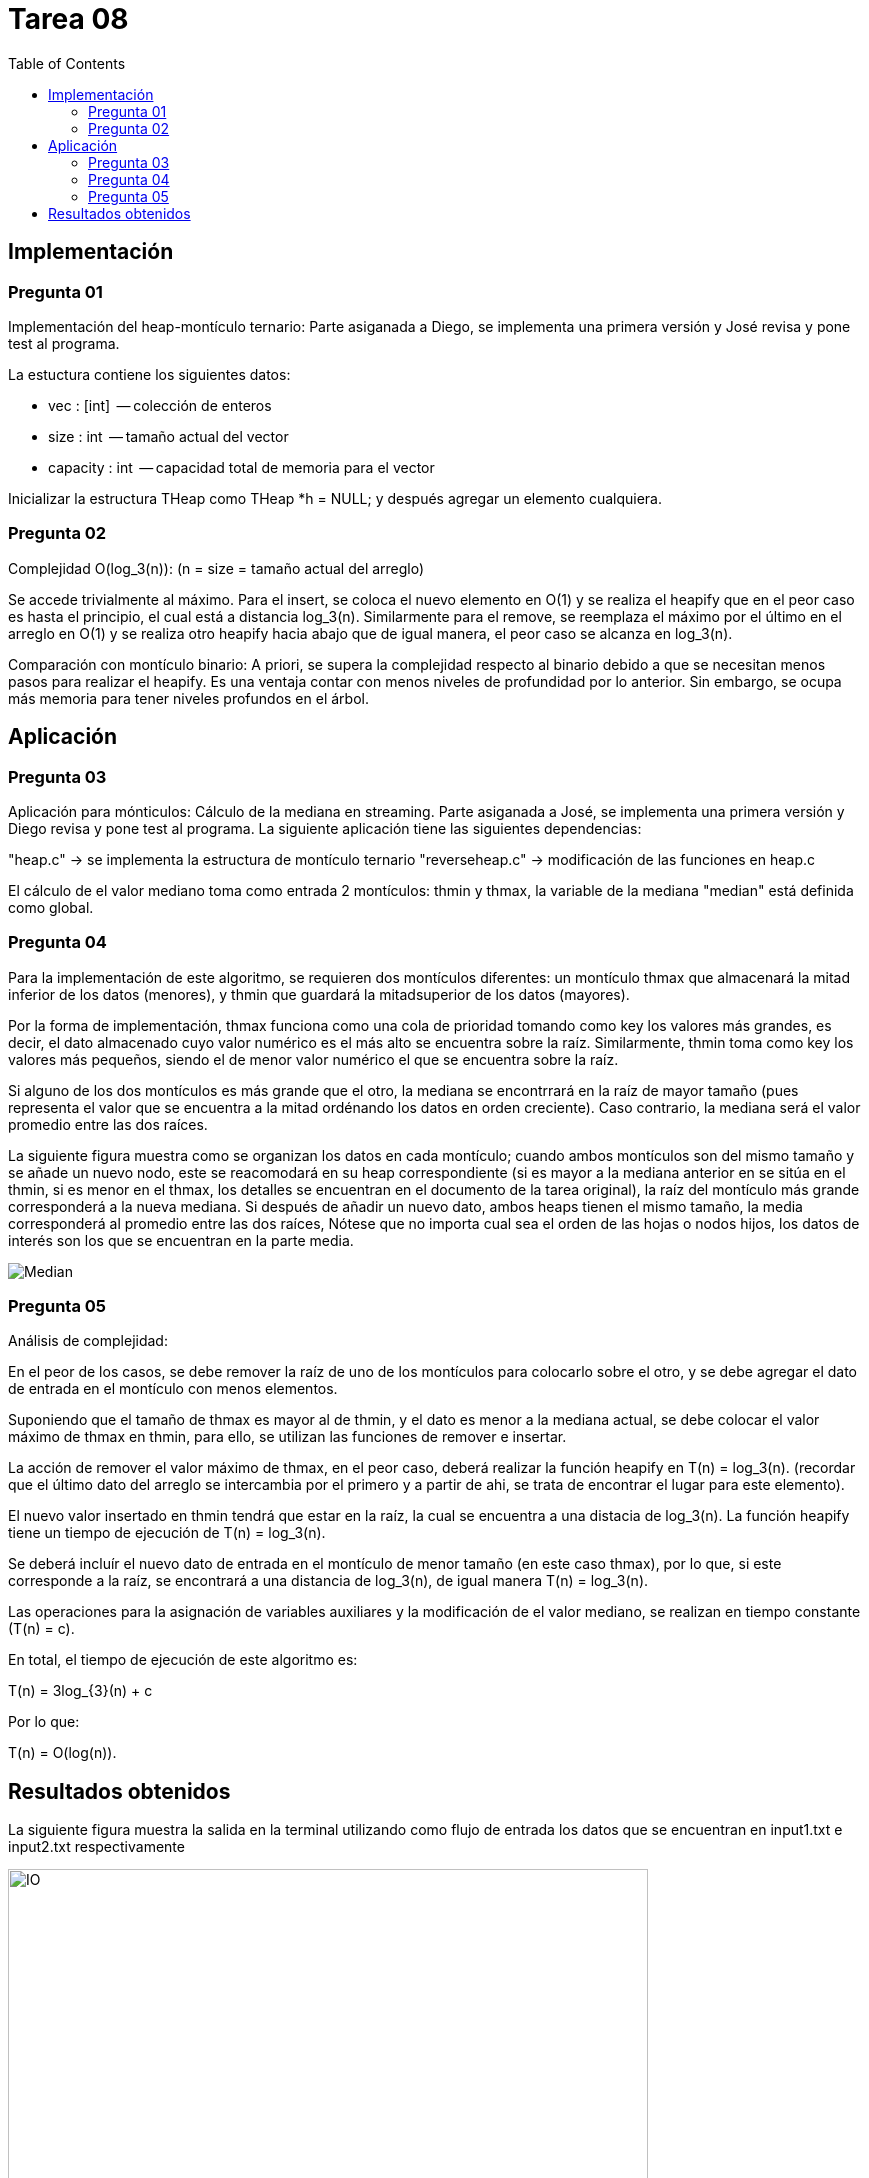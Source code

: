 = Tarea 08
:toc:

== Implementación 

=== Pregunta 01
Implementación del heap-montículo ternario:
Parte asiganada a Diego, se implementa una primera versión y José revisa y pone test al programa.

La estuctura contiene los siguientes datos:

 * vec      : [int]    -- colección de enteros
 * size     : int      -- tamaño actual del vector
 * capacity : int      -- capacidad total de memoria para el vector

Inicializar la estructura THeap como THeap *h = NULL; y después 
agregar un elemento cualquiera.

=== Pregunta 02
Complejidad O(log_3(n)): (n = size = tamaño actual del arreglo)

Se accede trivialmente al máximo. Para el insert, se coloca el
nuevo elemento en O(1) y se realiza el heapify que en el peor 
caso es hasta el principio, el cual está a distancia log_3(n).
Similarmente para el remove, se reemplaza el máximo por el 
último en el arreglo en O(1) y se realiza otro heapify hacia
abajo que de igual manera, el peor caso se alcanza en log_3(n).

Comparación con montículo binario:
A priori, se supera la complejidad respecto al binario debido a 
que se necesitan menos pasos para realizar el heapify. Es una 
ventaja contar con menos niveles de profundidad por lo anterior.
Sin embargo, se ocupa más memoria para tener niveles profundos 
en el árbol.

== Aplicación 

=== Pregunta 03
Aplicación para mónticulos: Cálculo de la mediana en streaming.
Parte asiganada a José, se implementa una primera versión y Diego revisa y pone test al programa.
La siguiente aplicación tiene las siguientes dependencias:

"heap.c" -> se implementa la estructura de montículo ternario
"reverseheap.c" -> modificación de las funciones en heap.c

El cálculo de el valor mediano toma como entrada 2 montículos:
thmin y thmax, la variable de la mediana "median" está definida
como global.

=== Pregunta 04
Para la implementación de este algoritmo, se requieren dos montículos diferentes: 
un montículo thmax que almacenará la mitad inferior de los datos (menores), y thmin
que guardará la mitadsuperior de los datos (mayores).

Por la forma de implementación, thmax funciona como una cola de prioridad tomando
como key los valores más grandes, es decir, el dato almacenado cuyo valor numérico es 
el más alto se encuentra sobre la raíz. Similarmente, thmin toma como key los valores 
más pequeños, siendo el de menor valor numérico el que se encuentra sobre la raíz.

Si alguno de los dos montículos es más grande que el otro, la mediana se encontrrará 
en la raíz de mayor tamaño (pues representa el valor que se encuentra a la mitad ordénando
los datos en orden creciente). Caso contrario, la mediana será el valor promedio entre las dos raíces.

La siguiente figura muestra como se organizan los datos en cada montículo; cuando ambos montículos 
son del mismo tamaño y se añade un nuevo nodo, este se reacomodará en su heap correspondiente
(si es mayor a la mediana anterior en se sitúa en el thmin, si es menor en el thmax, los 
detalles se encuentran en el documento de la tarea original), la raíz del montículo más grande 
corresponderá a la nueva mediana.  Si después de añadir un nuevo dato, ambos heaps tienen el mismo tamaño, 
la media corresponderá al promedio entre las dos raíces, Nótese que no importa cual sea el 
orden de las hojas o nodos hijos, los datos de interés son los que se encuentran en la parte media.

[align=center]
image::imgs/median.png[Median]

=== Pregunta 05
Análisis de complejidad:

En el peor de los casos, se debe remover la raíz de uno de los 
montículos para colocarlo sobre el otro, y se debe agregar el 
dato de entrada en el montículo con menos elementos.
 
Suponiendo que el tamaño de thmax es mayor al de thmin,
y el dato es menor a la mediana actual, se debe colocar el valor
máximo de thmax en thmin, para ello, se utilizan las funciones de
remover e insertar.

La acción de remover el valor máximo de thmax, en el peor caso,
deberá realizar la función heapify en T(n) = log_3(n). 
(recordar que el último dato del arreglo se intercambia por el primero
y a partir de ahi, se trata de encontrar el lugar para este elemento).

El nuevo valor insertado en thmin tendrá que estar en la raíz,
la cual se encuentra a una distacia  de log_3(n). La función heapify 
tiene un tiempo de ejecución de T(n) =  log_3(n).

Se deberá incluír el nuevo dato de entrada en el montículo de menor
tamaño (en este caso thmax), por lo que, si este corresponde a la raíz,
se encontrará a una distancia de log_3(n), de igual manera T(n) = log_3(n).

Las operaciones para la asignación de variables auxiliares y la modificación
de el valor mediano, se realizan en tiempo constante (T(n) = c).

En total, el tiempo de ejecución de este algoritmo es:

T(n) = 3log_{3}(n) + c
 
Por lo que:

T(n) = O(log(n)).

== Resultados obtenidos

La siguiente figura muestra la salida en la terminal utilizando como flujo de 
entrada los datos que se encuentran en input1.txt e input2.txt respectivamente

[align=center]
image::imgs/input-output.png[IO, 640,480]


de igual manera, se presenta la captura de los resultados de los tests propuestos 
en specs.c

[align=center]
image::imgs/tests.png[640,480]
